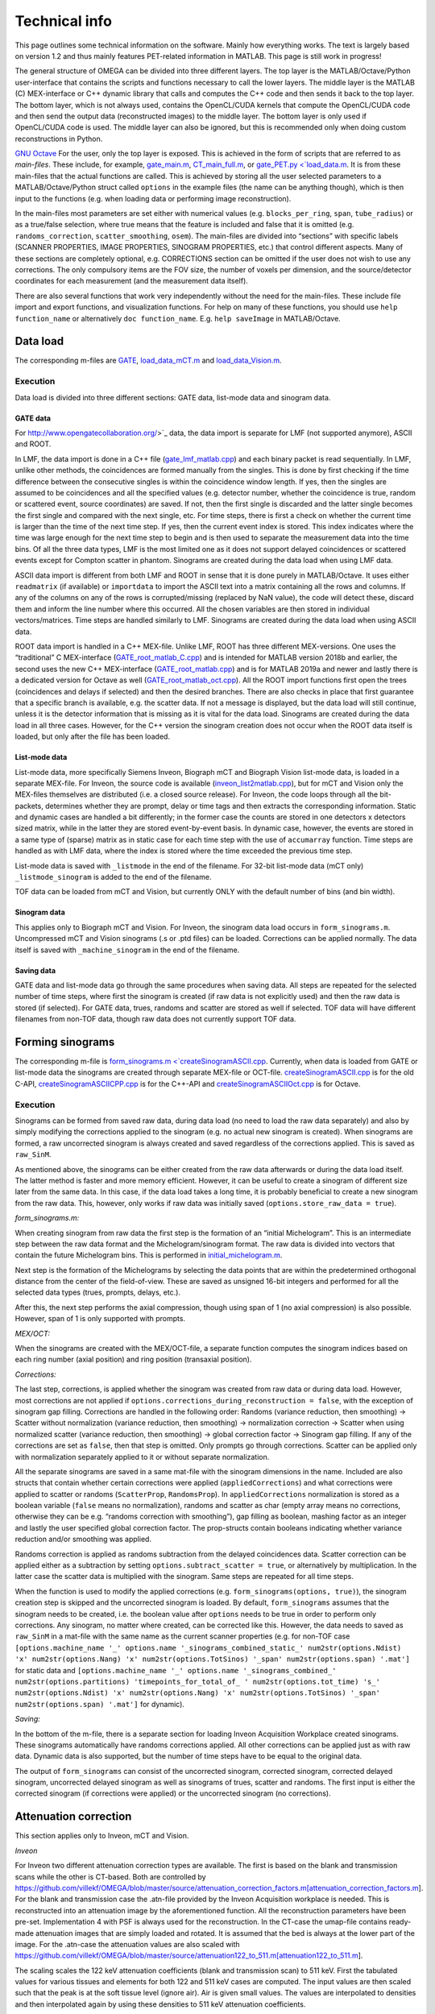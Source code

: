 Technical info
===============

This page outlines some technical information on the software. Mainly how everything works. The text is largely based on version 1.2 and thus mainly features PET-related information in MATLAB. This page is still work in progress!

The general structure of OMEGA can be divided into three different layers. The top layer is the MATLAB/Octave/Python user-interface that contains the scripts and functions necessary to call the lower layers. 
The middle layer is the MATLAB (C) MEX-interface or C++ dynamic library that calls and computes the C++ code and then sends it back to the top layer. The bottom layer, which is not always used, contains the OpenCL/CUDA kernels that 
compute the OpenCL/CUDA code and then send the output data (reconstructed images) to the middle layer. The bottom layer is only used if OpenCL/CUDA code is used. The middle layer can also be ignored, but this is recommended only when
doing custom reconstructions in Python.

`GNU Octave <https://octave.org/>`_
For the user, only the top layer is exposed. This is achieved in the form of scripts that are referred to as *main-files*. These include, for example, `gate_main.m <https://github.com/villekf/OMEGA/blob/master/main-files/PET_main_gateExample.m>`_,
`CT_main_full.m <https://github.com/villekf/OMEGA/blob/master/main-files/CT_main_full.m>`_, or `gate_PET.py <`load_data.m <https://github.com/villekf/OMEGA/blob/master/source/Python/gate_PET.py>`_.
It is from these main-files that the actual functions are called. This
is achieved by storing all the user selected parameters to a
MATLAB/Octave/Python struct called ``options`` in the example files (the name can be anything though), which is then input to the
functions (e.g. when loading data or performing image reconstruction).

In the main-files most parameters are set either with numerical values
(e.g. ``blocks_per_ring``, ``span``, ``tube_radius``) or as a true/false
selection, where true means that the feature is included and false that
it is omitted (e.g. ``randoms_correction``, ``scatter_smoothing``,
``osem``). The main-files are divided into “sections” with specific
labels (SCANNER PROPERTIES, IMAGE PROPERTIES, SINOGRAM PROPERTIES, etc.)
that control different aspects. Many of these sections are completely
optional, e.g. CORRECTIONS section can be omitted if the user does not
wish to use any corrections. The only compulsory items are the FOV size, the number of voxels per dimension, and the source/detector coordinates for each measurement (and the measurement data itself).

There are also several functions that work very independently without
the need for the main-files. These include file import and export
functions, and visualization functions. For help on many of these functions, you should use
``help function_name`` or alternatively ``doc function_name``. E.g.
``help saveImage`` in MATLAB/Octave.

Data load
---------

The corresponding m-files are
`GATE <https://github.com/villekf/OMEGA/blob/master/source/load_data.m>`_,
`load_data_mCT.m <https://github.com/villekf/OMEGA/blob/master/source/load_data_mCT.m>`_
and
`load_data_Vision.m <https://github.com/villekf/OMEGA/blob/master/source/load_data_Vision.m>`_.

.. _execution-1:

Execution
~~~~~~~~~

Data load is divided into three different sections: GATE data, list-mode
data and sinogram data.

GATE data
^^^^^^^^^

For http://www.opengatecollaboration.org/>`_ data, the data import is
separate for LMF (not supported anymore), ASCII and ROOT.

In LMF, the data import is done in a C++ file
(`gate_lmf_matlab.cpp <https://github.com/villekf/OMEGA/blob/master/source/gate_lmf_matlab.cpp>`_)
and each binary packet is read sequentially. In LMF, unlike other
methods, the coincidences are formed manually from the singles. This is
done by first checking if the time difference between the consecutive
singles is within the coincidence window length. If yes, then the
singles are assumed to be coincidences and all the specified values
(e.g. detector number, whether the coincidence is true, random or
scattered event, source coordinates) are saved. If not, then the first
single is discarded and the latter single becomes the first single and
compared with the next single, etc. For time steps, there is first a
check on whether the current time is larger than the time of the next
time step. If yes, then the current event index is stored. This index
indicates where the time was large enough for the next time step to
begin and is then used to separate the measurement data into the time
bins. Of all the three data types, LMF is the most limited one as it
does not support delayed coincidences or scattered events except for
Compton scatter in phantom. Sinograms are created during the data load
when using LMF data.

ASCII data import is different from both LMF and ROOT in sense that it
is done purely in MATLAB/Octave. It uses either ``readmatrix`` (if
available) or ``importdata`` to import the ASCII text into a matrix
containing all the rows and columns. If any of the columns on any of the
rows is corrupted/missing (replaced by NaN value), the code will detect
these, discard them and inform the line number where this occurred. All
the chosen variables are then stored in individual vectors/matrices.
Time steps are handled similarly to LMF. Sinograms are created during
the data load when using ASCII data.

ROOT data import is handled in a C++ MEX-file. Unlike LMF, ROOT has
three different MEX-versions. One uses the “traditional” C MEX-interface
(`GATE_root_matlab_C.cpp <https://github.com/villekf/OMEGA/blob/master/source/GATE_root_matlab_C.cpp>`_)
and is intended for MATLAB version 2018b and earlier, the second uses
the new C++ MEX-interface
(`GATE_root_matlab.cpp <https://github.com/villekf/OMEGA/blob/master/source/GATE_root_matlab.cpp>`_)
and is for MATLAB 2019a and newer and lastly there is a dedicated
version for Octave as well
(`GATE_root_matlab_oct.cpp <https://github.com/villekf/OMEGA/blob/master/source/GATE_root_matlab_oct.cpp>`_).
All the ROOT import functions first open the trees (coincidences and
delays if selected) and then the desired branches. There are also checks
in place that first guarantee that a specific branch is available,
e.g. the scatter data. If not a message is displayed, but the data load
will still continue, unless it is the detector information that is
missing as it is vital for the data load. Sinograms are created during
the data load in all three cases. However, for the C++ version the
sinogram creation does not occur when the ROOT data itself is loaded,
but only after the file has been loaded.

List-mode data
^^^^^^^^^^^^^^

List-mode data, more specifically Siemens Inveon, Biograph mCT and
Biograph Vision list-mode data, is loaded in a separate MEX-file. For
Inveon, the source code is available
(`inveon_list2matlab.cpp <https://github.com/villekf/OMEGA/blob/master/source/inveon_list2matlab.cpp>`_),
but for mCT and Vision only the MEX-files themselves are distributed
(i.e. a closed source release). For Inveon, the code loops through all
the bit-packets, determines whether they are prompt, delay or time tags
and then extracts the corresponding information. Static and dynamic
cases are handled a bit differently; in the former case the counts are
stored in one detectors x detectors sized matrix, while in the latter
they are stored event-by-event basis. In dynamic case, however, the
events are stored in a same type of (sparse) matrix as in static case
for each time step with the use of ``accumarray`` function. Time steps
are handled as with LMF data, where the index is stored where the time
exceeded the previous time step.

List-mode data is saved with ``_listmode`` in the end of the filename.
For 32-bit list-mode data (mCT only) ``_listmode_sinogram`` is added to
the end of the filename.

TOF data can be loaded from mCT and Vision, but currently ONLY with the
default number of bins (and bin width).

Sinogram data
^^^^^^^^^^^^^

This applies only to Biograph mCT and Vision. For Inveon, the sinogram
data load occurs in ``form_sinograms.m``. Uncompressed mCT and Vision
sinograms (.s or .ptd files) can be loaded. Corrections can be applied
normally. The data itself is saved with ``_machine_sinogram`` in the end
of the filename.

Saving data
^^^^^^^^^^^

GATE data and list-mode data go through the same procedures when saving
data. All steps are repeated for the selected number of time steps,
where first the sinogram is created (if raw data is not explicitly used)
and then the raw data is stored (if selected). For GATE data, trues,
randoms and scatter are stored as well if selected. TOF data will have
different filenames from non-TOF data, though raw data does not
currently support TOF data.

Forming sinograms
-----------------

The corresponding m-file is
`form_sinograms.m <`createSinogramASCII.cpp <https://github.com/villekf/OMEGA/blob/master/source/form_sinograms.m>`_.
Currently, when data is loaded from GATE or list-mode data the sinograms
are created through separate MEX-file or OCT-file.
`createSinogramASCII.cpp <https://github.com/villekf/OMEGA/blob/master/source/createSinogramASCII.cpp>`_
is for the old C-API,
`createSinogramASCIICPP.cpp <https://github.com/villekf/OMEGA/blob/master/source/createSinogramASCIICPP.cpp>`_
is for the C++-API and
`createSinogramASCIIOct.cpp <https://github.com/villekf/OMEGA/blob/master/source/createSinogramASCIIOct.cpp>`_
is for Octave.

.. _execution-2:

Execution
~~~~~~~~~

Sinograms can be formed from saved raw data, during data load (no need
to load the raw data separately) and also by simply modifying the
corrections applied to the sinogram (e.g. no actual new sinogram is
created). When sinograms are formed, a raw uncorrected sinogram is
always created and saved regardless of the corrections applied. This is
saved as ``raw_SinM``.

As mentioned above, the sinograms can be either created from the raw
data afterwards or during the data load itself. The latter method is
faster and more memory efficient. However, it can be useful to create a
sinogram of different size later from the same data. In this case, if
the data load takes a long time, it is probably beneficial to create a
new sinogram from the raw data. This, however, only works if raw data
was initially saved (``options.store_raw_data = true``).

*form_sinograms.m:*

When creating sinogram from raw data the first step is the formation of
an “initial Michelogram”. This is an intermediate step between the raw
data format and the Michelogram/sinogram format. The raw data is divided
into vectors that contain the future Michelogram bins. This is performed
in
`initial_michelogram.m <https://github.com/villekf/OMEGA/blob/master/source/initial_michelogram.m>`_.

Next step is the formation of the Michelograms by selecting the data
points that are within the predetermined orthogonal distance from the
center of the field-of-view. These are saved as unsigned 16-bit integers
and performed for all the selected data types (trues, prompts, delays,
etc.).

After this, the next step performs the axial compression, though using
span of 1 (no axial compression) is also possible. However, span of 1 is
only supported with prompts.

*MEX/OCT:*

When the sinograms are created with the MEX/OCT-file, a separate
function computes the sinogram indices based on each ring number (axial
position) and ring position (transaxial position).

*Corrections:*

The last step, corrections, is applied whether the sinogram was created
from raw data or during data load. However, most corrections are not
applied if ``options.corrections_during_reconstruction = false``, with
the exception of sinogram gap filling. Corrections are handled in the
following order: Randoms (variance reduction, then smoothing) -> Scatter
without normalization (variance reduction, then smoothing) ->
normalization correction -> Scatter when using normalized scatter
(variance reduction, then smoothing) -> global correction factor ->
Sinogram gap filling. If any of the corrections are set as ``false``,
then that step is omitted. Only prompts go through corrections. Scatter
can be applied only with normalization separately applied to it or
without separate normalization.

All the separate sinograms are saved in a same mat-file with the
sinogram dimensions in the name. Included are also structs that contain
whether certain corrections were applied (``appliedCorrections``) and
what corrections were applied to scatter or randoms (``ScatterProp``,
``RandomsProp``). In ``appliedCorrections`` normalization is stored as a
boolean variable (``false`` means no normalization), randoms and scatter
as char (empty array means no corrections, otherwise they can be
e.g. “randoms correction with smoothing”), gap filling as boolean,
mashing factor as an integer and lastly the user specified global
correction factor. The prop-structs contain booleans indicating whether
variance reduction and/or smoothing was applied.

Randoms correction is applied as randoms subtraction from the delayed
coincidences data. Scatter correction can be applied either as a
subtraction by setting ``options.subtract_scatter = true``, or
alternatively by multiplication. In the latter case the scatter data is
multiplied with the sinogram. Same steps are repeated for all time
steps.

When the function is used to modify the applied corrections
(e.g. ``form_sinograms(options, true)``), the sinogram creation step is
skipped and the uncorrected sinogram is loaded. By default,
``form_sinograms`` assumes that the sinogram needs to be created,
i.e. the boolean value after ``options`` needs to be true in order to
perform only corrections. Any sinogram, no matter where created, can be
corrected like this. However, the data needs to saved as ``raw_SinM`` in
a mat-file with the same name as the current scanner properties
(e.g. for non-TOF case
``[options.machine_name '_' options.name '_sinograms_combined_static_' num2str(options.Ndist) 'x' num2str(options.Nang) 'x' num2str(options.TotSinos) '_span' num2str(options.span) '.mat']``
for static data and
``[options.machine_name '_' options.name '_sinograms_combined_' num2str(options.partitions) 'timepoints_for_total_of_ ' num2str(options.tot_time) 's_' num2str(options.Ndist) 'x' num2str(options.Nang) 'x' num2str(options.TotSinos) '_span' num2str(options.span) '.mat']``
for dynamic).

*Saving:*

In the bottom of the m-file, there is a separate section for loading
Inveon Acquisition Workplace created sinograms. These sinograms
automatically have randoms corrections applied. All other corrections
can be applied just as with raw data. Dynamic data is also supported,
but the number of time steps have to be equal to the original data.

The output of ``form_sinograms`` can consist of the uncorrected
sinogram, corrected sinogram, corrected delayed sinogram, uncorrected
delayed sinogram as well as sinograms of trues, scatter and randoms. The
first input is either the corrected sinogram (if corrections were
applied) or the uncorrected sinogram (no corrections).

Attenuation correction
----------------------

This section applies only to Inveon, mCT and Vision.

*Inveon*

For Inveon two different attenuation correction types are available. The
first is based on the blank and transmission scans while the other is
CT-based. Both are controlled by
https://github.com/villekf/OMEGA/blob/master/source/attenuation_correction_factors.m[attenuation_correction_factors.m].
For the blank and transmission case the .atn-file provided by the Inveon
Acquisition workplace is needed. This is reconstructed into an
attenuation image by the aforementioned function. All the reconstruction
parameters have been pre-set. Implementation 4 with PSF is always used
for the reconstruction. In the CT-case the umap-file contains ready-made
attenuation images that are simply loaded and rotated. It is assumed
that the bed is always at the lower part of the image. For the .atn-case
the attenuation values are also scaled with
https://github.com/villekf/OMEGA/blob/master/source/attenuation122_to_511.m[attenuation122_to_511.m].

The scaling scales the 122 keV attenuation coefficients (blank and
transmission scan) to 511 keV. First the tabulated values for various
tissues and elements for both 122 and 511 keV cases are computed. The
input values are then scaled such that the peak is at the soft tissue
level (ignore air). Air is given small values. The values are
interpolated to densities and then interpolated again by using these
densities to 511 keV attenuation coefficients.

*mCT and Vision*

mCT and Vision attenuation correction uses CT-based attenuation
correction. The attenuation images for PET are computed with
`create_atten_matrix_CT.m <https://github.com/villekf/OMEGA/blob/master/source/create_atten_matrix_CT.m>`_
and
`attenuationCT_to_511.m <https://github.com/villekf/OMEGA/blob/master/source/attenuationCT_to_511.m>`_.
The CT images are first scaled to 511 keV by using trilinear
interpolation.

Normalization correction
------------------------

Normalization coefficients are computed by
`normalization_coefficients.m <https://github.com/villekf/OMEGA/blob/master/source/normalization_coefficients.m>`_.

Image reconstruction
--------------------

The image reconstruction phase has been divided into four separate types
that are referred as implementations. Along with these four
implementations, each implementation has two different modes of working,
one with a precomputation phase and one without. When the precomputation
option is selected, a separate phase needs to be completed before the
image reconstruction which determines the valid LORs, i.e. LORs that
intersect the FOV (see above). This phase determines the indices of
those LORs that intersect the FOV and also determines the number of
voxels each of these valid LORs traverse (required for implementation
1). While sinogram data may not have any non-valid LORs, raw data often
has significant amount of them. As such, the precomputation phase should
increase the speed of the reconstruction phase as non-valid LORs are
never investigated. This should make even cases with no non-valid LORs
slightly faster due to lack of LOR validation, but the effect is greater
with raw data. However, due to ﬂoating point rounding eﬀects the
precomputation phase needs to be different when computing either
implementation 1 or 4 (CPU) or 2 or 3 (OpenCL) as the ﬁrst two are
computed in double precision (64-bit) while the last two are in single
precision (32-bit).

All four implementations are explained here separately in the following
sections. The matrix-free formulation is explained in more detail after
the implementations have been presented.

Implementation 1
~~~~~~~~~~~~~~~~

Implementation 1 solves the image reconstruction problem in matrix form
and as such the system matrix is created as whole for each subset or, in
case of MLEM, the entire matrix in one go. Due to this the memory
requirements are high despite the system matrix being stored in sparse
format; size of the full system matrix can exceed even hundreds of
gigabytes. This is partially caused by MATLAB/Octave always storing
sparse matrices in double precision format with 64-bit integer indices
in 64-bit systems although single precision and 32-bit integers would be
enough. Using the orthogonal (ODRT) or volume-based (VRT) ray tracers
even more emphasizes this as the system matrix grows even larger, making
even subset-based reconstruction very memory intensive.

As previously mentioned, two different versions of each implementation
is available. For this case the one without a precomputation phase is
the only non-parallel version due to the need to dynamically allocate
memory. The C++ code saves the row, column and non-zero indices for the
sparse matrix which is constructed in MATLAB. This version also includes
a pure MATLAB version (i.e. no C++ code) that can be optionally used,
but both of these versions are very slow. ODRT or VRT are not supported
as using them would be infeasible. The development of OMEGA has been an
iterative process with this non-parallel case being the very ﬁrst to be
developed. While this case is no longer recommended to be used, it is
included for feature parity.

The other case, with precomputation phase, is computed in parallel with
OpenMP. The precomputation phase is needed in order to allocate correct
amount of memory for the sparse matrix. In this case, the sparse matrix
is directly created and ﬁlled in the C++ MEX-ﬁle. MATLAB sparse matrices
are in compressed sparse column (CSC) format, but PET data is handled
row by row (i.e. each measurement) basis, making it more suitable for
compressed sparse row (CSR) format. However, this can be solved by
simply considering the sparse system matrix to be transposed, as a
transposed CSC matrix is a CSR matrix. As such, the output is actually
the transposed system matrix. This case also supports ODRT and VRT. The
precomputed phase was developed after the case without precomputation,
initially without OpenMP support. In both cases, the reconstruction
itself is handled completely in MATLAB/Octave. Due to this, the
reconstruction process can be relatively slow as sparse matrix
multiplications are not parallel in MATLAB (on CPU) in R2020b or earlier
(2021a and later should have parallel CPU sparse support). However, the
reconstructions in MATLAB/Octave also allow for all reconstruction
algorithms and priors to be supported. It is also possible to compute
simply the system matrix (or a subset of it) instead of the
reconstructions, allowing the user to use the system matrix in their own
algorithms. All computations done with implementation 1 are performed in
double precision. TOF data is not supported by implementation 1.

Implementation 2
~~~~~~~~~~~~~~~~

Implementation 2 is the recommended method for image reconstruction. It
utilizes OpenCL and the open-source
https://arrayfire.com/download/[ArrayFire] library. Unlike
implementation 1, in this case the system matrix is never explicitly
computed, but rather the computations of the forward and backward
projections are done entirely matrix free. Both precomputed and
non-precomputed cases are available, but this time the differences
between these are smaller as there is no need to preallocate memory
based on a priori data. However, the precomputed version should still be
faster as before. In implementation 2, both the forward and backward
projections are computed in an OpenCL kernel that also computes the
system matrix elements using the selected projector (both SRT and ODRT
are supported). This kernel outputs two vectors, one containing the
sensitivity image and the other

*Δ* = (*A\ T* *p*) / (*Af* + *r* + *s*),

where *A* is the system matrix, *p* the measurements, *f* the current
estimate, *r* randoms and *s* scatter.

The vector Δ contains the necessary elements for all selected algorithms
and as such has a size of N × N\ :sub:`algorithms`, where N is the total
number of voxels and N\ :sub:`algorithms` the number of selected
algorithms. Both of these vectors are then used to compute the ﬁnal
estimates that are calculated by using ArrayFire functions. All
operations occur on the selected device and only the ﬁnal result from
each iteration is transferred to the host (if
``options.save_iter = true``, otherwise only the last iteration).
Implementation 2 supports all algorithms and priors. Implementation 2
was developed after implementation 1 had been completed. Furthermore, a
CUDA formulation of implementation 2 exists in v1.1 and has the same
features as the OpenCL variant, but is considered only as an extra
feature at the moment. All operations are computed in single precision.

Implementation 3
~~~~~~~~~~~~~~~~

Implementation 3 is similar to 2 in that it utilizes OpenCL and has the
same matrix-free formalism. However, outside of the OpenCL kernel code
the two are very different. In implementation 3, the computations are
performed in “pure” OpenCL, i.e. there are no third-party (ArrayFire)
functions at work and everything is computed in custom-made OpenCL
kernels.

The forward and backward projections work like in implementation 2, but
this time only for either OSEM or MLEM. This is due to that it allows
the use of multiple devices at once, which is also the biggest
difference between implementations 2 and 3. These devices can be either
CPUs and/or GPUs, though currently all devices have to be from the same
vendor. This allows heterogeneous computing with both CPU and GPU or
multiple GPUs, as long as they are from the same vendor. When using
different devices, more work (i.e. more LORs in this case) can be
assigned to the more powerful device. Currently any devices with memory
of 2 GB or less are ignored in order to prevent out of memory issues.
All operations are computed in single precision.

Implementation 3 was developed after implementation 2 as a separate
project to enable multi-device support and additionally to provide
OpenCL reconstruction without the need for third-party libraries.

Implementation 4
~~~~~~~~~~~~~~~~

Implementation 4 is a combination of implementations 1 and 3, meaning
that it is a pure CPU method that uses OpenMP for the parallellization,
as in implementation 1, but is implemented in matrix-free way as the
OpenCL methods. The matrix-free formulation itself does not essentially
differ from the OpenCL, except using C++ OpenMP code.

As with the OpenCL methods, the sensitivity image and Δ are computed,
but unlike the OpenCL methods, in implementation 4 these are output into
MATLAB/Octave where the actual reconstruction algorithms are used. Due
to this, implementation 4 supports more algorithms than 3, but less than
1. Supported ML methods include MLEM, OSEM, RAMLA and ROSEM, MAP-methods
OSL, BSREM and ROSEM-MAP along with all priors, though only one
algorithm and prior can be used at a time. All operations are computed
in double precision.

Implementation 4 was developed after the other implementations
(excluding CUDA in implementation 2) as a fallback method for
matrix-free computation without the need for OpenCL. It was also
developed for CPUs that lack OpenCL support and to provide numerically
more accurate matrix-free formulation.

Matrix-free formulation
~~~~~~~~~~~~~~~~~~~~~~~

The matrix-free forward and backprojection are implemented similarly
regardless of the used projector or reconstruction algorithm. Since in
PET the system matrix depicts the probability that an event originating
from voxel *j* is detected on LOR *i*, the ﬁrst goal is compute the
total distance that a LOR (or a TOR) traverses in the image domain. The
computations are performed by computing several LORs at the same time in
parallel. In the ﬁrst phase, the line intersection (or orthogonal
distance) is computed for each voxel along the LOR (TOR) as well as the
corresponding voxel index. The intersection lengths are summed together
as well as

*Ξ\ i* = *Σ\ l L\ il f\ l*

where

*a\ il* = *L\ il* / *Σ\ l\ L\ il*

where *L\ il* is the intersection length and *a\ il* the probability.

In implementation 4 the intersection lengths and voxel indices are then
saved in temporary variables. In case attenuation is included, then
*Σ\ l\ μ\ l\ L\ l*, where *μ* is the attenuation coefficient, is
computed as well.

After the ﬁrst phase, the inverse of *Σ\ l\ L\ il* is computed. If
attenuation is included, this inverse value is multiplied with
exp(*Σ\ l\ μ\ l\ L\ l*). With normalization enabled there is further
multiplication with the normalization coefficient. The resulting value
is then used to compute *a\ il* values. Randoms and/or scatter is then
added to *Ξ\ i* if either has been selected. The ﬁnal value is then used
to divide the current number of counts (*p\ i*)

*Θ\ i* = *p\ i* / (*Σ\ l\ a\ il* + *r\ i* + *s\ i*).

In the last step, the sensitivity image and the backprojection are
computed. Sensitivity image, however, is only computed during the very
ﬁrst iteration unless not enough memory is available for storage in
which case it will be computed on-the-ﬂy. When using implementation 4,
the intersection lengths and voxel indices are loaded from memory. In
OpenCL methods, however, both values are computed again, due to the high
memory costs of saving the variables in all the threads as well as the
slowness of the global memory in GPUs. Both the sensitivity image and
the backprojection are saved in a thread-safe way by using atomic
operations, more speciﬁcally the atomic addition. Atomic operations
guarantee that the read-write operation to the memory location is only
available to the current thread until the operation is completed,
essentially making the operation sequential. Atomic addition in this
case thus sums the input to the currently residing value in the current
voxel index. With sensitivity image, the LOR probability is thus
atomically added to the current sensitivity image vector at each voxel
the LOR goes through. For backprojection, the process is otherwise
identical, but instead of probability only, the LOR probability is
multiplied with *Θ\ i* before atomically added to the current *Δ*.

If the sensitivity image is saved, the subsequent iterations will be
much faster as any LORs with zero counts will be completely ignored (the
additions would be zero). Implementation 4 uses OpenMP atomic operations
for 32-bit ﬂoats to compute the additions. For implementations 2 and 3
there are two diﬀerent atomic version available. As there is no inherent
support for atomic addition for 32-bit ﬂoats in OpenCL, a similar method
as in
https://streamhpc.com/blog/2016-02-09/atomic-operations-for-floats-in-opencl-improved/[GROMACS]
has been implemented. However, since this is relatively slow another
approximate version is also provided that uses 64-bit signed integers
instead of ﬂoating point numbers. In this case, the ﬂoating point values
are converted to 64-bit signed integers, which causes some loss of
precision due to rounding, before atomically added. This provides some
speed-up compared to the 32-bit ﬂoat version, but cannot be used on some
hardware. If the user has selected this option, the support is
determined during compile time and the ﬂoat version is used if the
hardware does not support 64-bit atomics. The output sensitivity image
and *Δ* are then converted back to 32-bit ﬂoats before they are used in
the reconstruction algorithms.

TOF coefficients
~~~~~~~~~~~~~~~~

TOF coefficients are computed exactly the same for all implementations.
Though for implementation 4 the intermediate results are saved
regardless of user selection. TOF coefficients are computed only if TOF
data is selected. For implementations 2 and 3 they are included in the
kernel compilation only if TOF data has been selected. With
implementation 4 they are simply behind regular conditional expressions.

For TOF data the variance of the data and the bin center locations are
precomputed. The variance is determined from the
https://en.wikipedia.org/wiki/Full_width_at_half_maximum[FWHM]. Bin
centers are determined from the input bin width, bin number and bin
offset.

In the kernel itself, the first step is to compute the distance from the
FOV (voxel space) to the “source” (first detector/crystal). This is
achieved by using the parametrization of a line since the required
parameter (often *t*) is given by the Siddon’s algorithm. The half of
the total length of the ray is then subtracted from this value. The
intersection length is added to this value after each voxel. This length
is the distance from the current voxel boundary to the center of the
ray.

TOF coefficients are computed at each voxel for all TOF time bins.
Meaning that every time a voxel is intersected, the TOF coefficients are
looped through all the TOF bins. The only difference in the computations
of the TOF coefficients are the different values for the TOF bin center
locations. At the same time each of these TOF coefficients for the
corresponding voxel and summed together. Each TOF coefficient is then
later divided by this total sum. TOF coefficients themselves are
computed as a 1D integral from the current ray location to the next
(e.g. the intersection length is either added or subtracted from the
current distance from the center of the ray). The integral itself is
computed by using the
https://en.wikipedia.org/wiki/Trapezoidal_rule[trapezoidal rule]. By
default, four (4) trapezoidal integration points are used. Each original
probability is then multiplied with the TOF coefficients. *Δ* is
computed for each TOF bin and then summed together before the atomic
addition. Same goes for sensitivity image, although that could be
computed without any TOF information as well.

Due to the use of the trapezoidal rule, TOF bins with very high accuracy
may not be reliable unless the number of integration points is
increased. However, the default value should be fine even in 20-30 ps
range. For implementations 2 and 3, the number of integration points can
be adjusted by modifying ``general_opencl_functions.h`` and specifically
the value ``TRAPZ_BINS``. No recompilation is required. For
implementation 4, modify ``projector_functions.h`` and the same
``TRAPZ_BINS`` value. Recompilation IS required for implementation 4.
